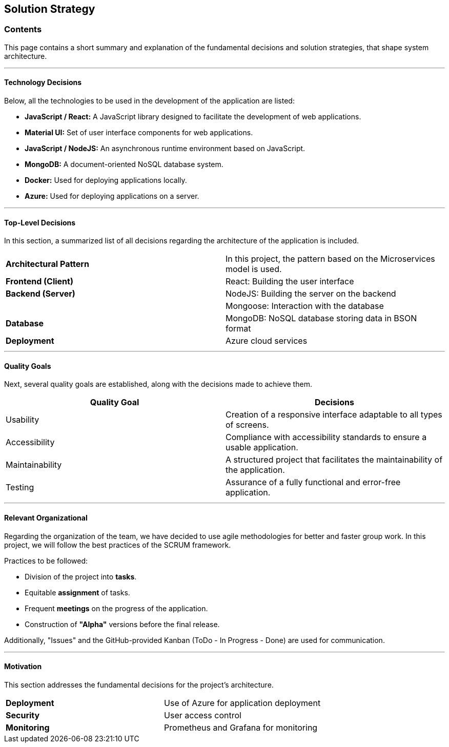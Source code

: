 ifndef::imagesdir[:imagesdir: ../images]

[[section-solution-strategy]]
== Solution Strategy

=== Contents
This page contains a short summary and explanation of the fundamental decisions and solution strategies, that shape system architecture.

---

==== Technology Decisions
Below, all the technologies to be used in the development of the application are listed:

* *JavaScript / React:* A JavaScript library designed to facilitate the development of web applications.
* *Material UI:* Set of user interface components for web applications.
* *JavaScript / NodeJS:* An asynchronous runtime environment based on JavaScript.
* *MongoDB:* A document-oriented NoSQL database system.
* *Docker:* Used for deploying applications locally.
* *Azure:* Used for deploying applications on a server.

---

==== Top-Level Decisions
In this section, a summarized list of all decisions regarding the architecture of the application is included.

|===

| *Architectural Pattern* | In this project, the pattern based on the Microservices model is used.
| *Frontend (Client)* | React: Building the user interface
| *Backend (Server)* | NodeJS: Building the server on the backend
| | Mongoose: Interaction with the database
| *Database* | MongoDB: NoSQL database storing data in BSON format
| *Deployment* | Azure cloud services

|===

---

==== Quality Goals
Next, several quality goals are established, along with the decisions made to achieve them.

|===
| *Quality Goal* | *Decisions*

| Usability
| Creation of a responsive interface adaptable to all types of screens.

| Accessibility
| Compliance with accessibility standards to ensure a usable application.

| Maintainability
| A structured project that facilitates the maintainability of the application.

| Testing
| Assurance of a fully functional and error-free application.

|===

---

==== Relevant Organizational
Regarding the organization of the team, we have decided to use agile methodologies for better and faster group work. In this project, we will follow the best practices of the SCRUM framework.

Practices to be followed:

* Division of the project into *tasks*.
* Equitable *assignment* of tasks.
* Frequent *meetings* on the progress of the application.
* Construction of *"Alpha"* versions before the final release.

Additionally, "Issues" and the GitHub-provided Kanban (ToDo - In Progress - Done) are used for communication.

---

==== Motivation
This section addresses the fundamental decisions for the project's architecture.

|===

| *Deployment* | Use of Azure for application deployment
| *Security* | User access control
| *Monitoring* | Prometheus and Grafana for monitoring

|===

